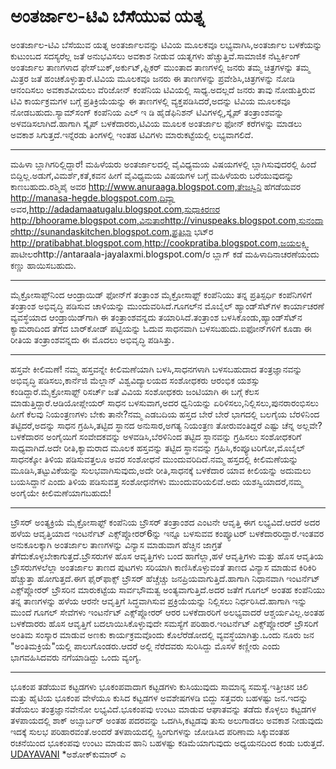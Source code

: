 * ಅಂತರ್ಜಾಲ-ಟಿವಿ ಬೆಸೆಯುವ ಯತ್ನ

ಅಂತರ್ಜಾಲ-ಟಿವಿ ಬೆಸೆಯುವ ಯತ್ನ
ಅಂತರ್ಜಾಲವನ್ನು ಟಿವಿಯ ಮೂಲಕವೂ ಲಭ್ಯವಾಗಿಸಿ,ಅಂತರ್ಜಾಲ ಬಳಕೆಯನ್ನು ಕುಟುಂಬದ
ಸದಸ್ಯರೆಲ್ಲ ಜತೆ ಅನುಭವಿಸಲು ಅವಕಾಶ ನೀಡುವ ಯತ್ನಗಳು ಹೆಚ್ಚುತ್ತಿವೆ.ಸಾಮಾಜಿಕ
ನೆಟ್ವರ್ಕಿಂಗ್ ಅಂತರ್ಜಾಲ ತಾಣಗಳಾದ ಫೇಸ್‌ಬುಕ್,ಅರ್ಕುಟ್,ಫ್ಲಿಕರ್ ಮುಂತಾದ ತಾಣಗಳಲ್ಲಿ
ಜನರು ತಮ್ಮ ಚಿತ್ರಗಳನ್ನು ತಮ್ಮ ಮಿತ್ರರ ಜತೆ ಹಂಚಿಕೊಳ್ಳುತ್ತಾರೆ.ಟಿವಿಯ ಮೂಲಕವೂ ಜನರು
ಈ ತಾಣಗಳನ್ನು ಪ್ರವೇಶಿಸಿ,ಚಿತ್ರಗಳನ್ನು ನೋಡಿ ಆನಂದಿಸಲು ಅವಕಾಶವೀಯಲು ವೆರಿಜೋನ್
ಕಂಪೆನಿಯ ಟಿವಿಯಲ್ಲಿ ಸಾಧ್ಯ.ಅದಲ್ಲದೆ ಜನರು ತಾವು ನೋಡುತ್ತಿರುವ ಟಿವಿ ಕಾರ್ಯಕ್ರಮಗಳ
ಬಗ್ಗೆ ಪ್ರತಿಕ್ರಿಯೆಯನ್ನು ಈ ತಾಣಗಳಲ್ಲಿ ವ್ಯಕ್ತಪಡಿಸಿದರೆ,ಅದನ್ನು ಟಿವಿಯ ಮೂಲಕವೂ
ನೋಡಬಹುದು.ಸ್ಯಾಮ್‌ಸಂಗ್ ಕಂಪೆನಿಯ ಎಲ್ ಇ ಡಿ ಹೈಡೆಫಿನಿಶನ್ ಟಿವಿಗಳಲ್ಲಿ,ಸ್ಕೈಪ್
ತಂತ್ರಾಂಶವನ್ನು ಅಳವಡಿಸಲಾಗಿದೆ.ಹಾಗಾಗಿ ಸ್ಕೈಪ್ ಬಳಕೆದಾರರು,ಟಿವಿಯ ಮೂಲಕ ಅಂತರ್ಜಾಲ
ಫೋನ್ ಕರೆಗಳನ್ನು ಮಾಡಲು ಅವಕಾಶ ಸಿಗುತ್ತದೆ.ಇನ್ನೆರಡು ತಿಂಗಳಲ್ಲಿ ಇಂತಹ ಟಿವಿಗಳು
ಮಾರುಕಟ್ಟೆಯಲ್ಲಿ ಲಭ್ಯವಾಗಲಿದೆ.
----------------------------------------------
ಮಹಿಳಾ ಬ್ಲಾಗಿಗರಿಲ್ಲಿದ್ದಾರೆ!
ಮಹಿಳೆಯರು ಅಂತರ್ಜಾಲದಲ್ಲಿ ವೈವಿಧ್ಯಮಯ ವಿಷಯಗಳಲ್ಲಿ ಬ್ಲಾಗಿಸುವುದರಲ್ಲಿ ಹಿಂದೆ
ಬಿದ್ದಿಲ್ಲ.ಅಡುಗೆ,ವಿಮರ್ಶೆ,ಕತೆ,ಕವನ ಹೀಗೆ ವೈವಿಧ್ಯಮಯ ವಿಷಯಗಳ ಬಗ್ಗೆ ಮಹಿಳೆಯರು
ಬರೆಯುವುದನ್ನು ಕಾಣಬಹುದು.ರಶ್ಮಿಪೈ ಅವರ
http://www.anuraaga.blogspot.com,ತೇಜಸ್ವಿನಿ ಹೆಗಡೆಯವರ
http://manasa-hegde.blogspot.com,ದಿವ್ಯಾ
ಅವರ,http://adadamaatugalu.blogspot.com,ಸುಧಾಕಿರಣರ
http://bhoorame.blogspot.com,ವಿನುತಾರhttp://vinuspeaks.blogspot.com,ಸುನಂದಾರhttp://sunandaskitchen.blogspot.com,ಪ್ರತಿಭಾ
ಭಟ್‌ರ
http://pratibabhat.blogspot.com,http://cookpratiba.blogspot.com,ಜಯಲಕ್ಷ್ಮಿ
ಪಾಟೀಲರhttp://antaraala-jayalaxmi.blogspot.com/ರ ಬ್ಲಾಗ್ ಕಡೆ
ಮಹಿಳಾದಿನಾಚರಣೆಯಂದು ಕಣ್ಣು ಹಾಯಿಸಬಹುದು.
----------------------------------
ಮೈಕ್ರೋಸಾಪ್ಟ್‌ನಿಂದ ಆಂಡ್ರಾಯಿಡ್ ಫೋನ್‌ಗೆ ತಂತ್ರಾಂಶ
ಮೈಕ್ರೋಸಾಫ್ಟ್ ಕಂಪೆನಿಯು ತನ್ನ ಪ್ರತಿಸ್ಪರ್ಧಿ ಕಂಪೆನಿಗಳಿಗೆ ತಂತ್ರಾಂಶ ಅಭಿವೃದ್ಧಿ
ಪಡಿಸುವ ಚಾಳಿಯನ್ನು ಮುಂದುವರಿಸಿದೆ.ಗೂಗಲ್‌ನ ಮೊಬೈಲ್ ಹ್ಯಾಂಡ್‌ಸೆಟ್‌ಗಳ ಕಾರ್ಯಾಚರಣೆ
ವ್ಯವಸ್ಥೆಯಾದ ಆಂಡ್ರಾಯಿಡ್‌ಗಾಗಿ ಈ ತಂತ್ರಾಂಶವನ್ನದು ತಯಾರಿಸಿದೆ.ತಂತ್ರಾಂಶ
ಬಳಸಿಕೊಂಡು,ಹ್ಯಾಂಡ್‌ಸೆಟ್‌ನ ಕ್ಯಾಮರಾದಿಂದ ತೆಗೆದ ಬಾರ್‌ಕೋಡ್ ಪಟ್ಟಿಯನ್ನು ಓದುವ
ಸಾಧನವಾಗಿ ಬಳಸಬಹುದು.ಐಫೋನ್‌ಗಳಿಗೆ ಕೂಡಾ ಈ ರೀತಿಯ ತಂತ್ರಾಂಶವನ್ನದು ಈ ಮೊದಲು
ಅಭಿವೃದ್ಧಿ ಪಡಿಸಿತ್ತು.
-------------------------------------
ಹಸ್ತವೇ ಕೀಲಿಮಣೆ!
ನಮ್ಮ ಹಸ್ತವನ್ನೇ ಕೀಲಿಮಣೆಯಾಗಿ ಬಳಸಿ,ಸಾಧನಗಳಾಗಿ ಬಳಸಬಹುದಾದ ತಂತ್ರಜ್ಞಾನವನ್ನು
ಅಭಿವೃದ್ಧಿ ಪಡಿಸಲು,ಕಾರ್ನೆಜಿ ಮೆಲ್ಲಾನ್ ವಿಶ್ವವಿದ್ಯಾಲಯದ ಸಂಶೋಧಕರು ಆರಂಭಿಕ ಯಶಸ್ಸು
ಕಂಡಿದ್ದಾರೆ.ಮೈಕ್ರೋಸಾಫ್ಟ್ ರಿಸರ್ಚ್ ಜತೆ ವಿವಿಯ ಸಂಶೋಧಕರು ಜಂಟಿಯಾಗಿ ಈ ಬಗ್ಗೆ ಕೆಲಸ
ಮಾಡುತ್ತಿದ್ದಾರೆ.ಆಡಿಯೋಪ್ಲೇಯರ್ ಸಾಧನ ಬಳಸುವಾಗ,ಅದರ ಧ್ವನಿಯನ್ನು
ಏರಿಳಿಸಲು,ನಿಲ್ಲಿಸಲು,ಪುನರಾರಂಭಿಸಲು ಹೀಗೆ ಕೆಲವು ನಿಯಂತ್ರಣಗಳು ಬೇಕು ತಾನೇ?ನಮ್ಮ
ಎಡಬದಿಯ ಹಸ್ತದ ಬೇರೆ ಬೇರೆ ಭಾಗದಲ್ಲಿ ಬಲಗೈಯ ಬೆರಳಿನಿಂದ ತಟ್ಟಿದರೆ,ಅದನ್ನು ಸಾಧನ
ಗ್ರಹಿಸಿ,ತಟ್ಟಿದ ಸ್ಥಾನದ ಅನುಸಾರ,ಅಗತ್ಯ ನಿಯಂತ್ರಣ ತೋರುವಂತಿದ್ದರೆ ಎಷ್ಟು ಚೆನ್ನ
ಅಲ್ಲವೇ?ಬಳಕೆದಾರನ ಅಂಗೈಯಿಗೆ ಸಂವೇದಕವನ್ನು ಅಳವಡಿಸಿ,ಬೆರಳಿನಿಂದ ತಟ್ಟಿದ ಸ್ಥಾನವನ್ನು
ಗ್ರಹಿಸಲು ಸಂಶೋಧಕರಿಗೆ ಸಾಧ್ಯವಾಗಿದೆ.ಅದೇ ರೀತಿ,ಕ್ಯಾಮರಾದ ಮೂಲಕ ಹಸ್ತವನ್ನು ತಟ್ಟಿದ
ಸ್ಥಾನವನ್ನು ಗ್ರಹಿಸಿ,ಕಂಪ್ಯೂಟರಿಗೋ,ಮೊಬೈಲ್ ಸಾಧನಕ್ಕೋ ತಿಳಿಯ ಪಡಿಸುವತ್ತಲೂ ಅವರ
ಸಂಶೋಧನೆ ಮುಂದುವರಿದಿದೆ.ನಮ್ಮ ಹಸ್ತದಲ್ಲಿ ಕೀಲಿಮಣೆಯನ್ನು ಮೂಡಿಸಿ,ತಟ್ಟುವಿಕೆಯನ್ನು
ಸುಲಭವಾಗಿಸುವುದು,ಅದೇ ರೀತಿ,ಸಾಧನಕ್ಕೆ ಬಳಕೆದಾರ ಯಾವ ಕೀಲಿಯನ್ನು ಅದುಮಲು ಬಯಸಿದ್ದಾನೆ
ಎಂದು ತಿಳಿಯ ಪಡಿಸುವತ್ತ ಸಂಶೋಧನೆಗಳು ಮುಂದುವರಿಯಲಿವೆ.ಅದು ಯಶಸ್ವಿಯಾದರೆ,ನಮ್ಮ
ಅಂಗೈಯೇ ಕೀಲಿಮಣೆಯಾಗಬಹುದು!
--------------------------------------------------------
ಬ್ರೌಸರ್ ಅಂತ್ಯಕ್ರಿಯೆ
ಮೈಕ್ರೋಸಾಫ್ಟ್ ಕಂಪೆನಿಯ ಬ್ರೌಸರ್ ತಂತ್ರಾಂಶದ ಎಂಟನೇ ಆವೃತ್ತಿ ಈಗ ಲಭ್ಯವಿದೆ.ಆದರೆ
ಅದರ ಹಳೆಯ ಆವೃತ್ತಿಯಾದ ಇಂಟರ್ನೆಟ್ ಎಕ್ಸ್‌ಪ್ಲೋರರ್6ನ್ನು ಇನ್ನೂ ಬಳಸುವವ ಕಂಪ್ಯೂಟರ್
ಬಳಕೆದಾರರಿದ್ದಾರೆ.ಇಂತವರ ಅನುಕೂಲಕ್ಕಾಗಿ ಅಂತರ್ಜಾಲ ತಾಣಗಳನ್ನು ವಿನ್ಯಾಸ ಮಾಡುವಾಗ
ಹೆಚ್ಚಿನ ಜಾಗ್ರತೆ ತೆಗೆದುಕೊಳ್ಳಬೇಕಾಗುತ್ತದೆ.ಬ್ರೌಸರುಗಳ ಹೊಸ ಆವೃತ್ತಿಗಳು ಬಂದ
ಹಾಗೆಲ್ಲಾ,ಹಳೆ ಆವೃತ್ತಿಗಳು ಮತ್ತು ಹೊಸ ಆವೃತಿಯ ಬ್ರೌಸರುಗಳಲೆಲ್ಲಾ ಅಂತರ್ಜಾಲ ತಾಣದ
ಪುಟಗಳು ಸರಿಯಾಗಿ ಕಾಣಿಸಿಕೊಳ್ಳುವಂತೆ ತಾಣದ ವಿನ್ಯಾಸ ಮಾಡುವ ಕಿರಿಕಿರಿ ಹೆಚ್ಚುತ್ತಾ
ಹೋಗುತ್ತದೆ.ಈಗ ಫೈರ್‌ಫಾಕ್ಸ್ ಬ್ರೌಸರ್ ಹೆಚ್ಚೆಚ್ಚು ಜನಪ್ರಿಯವಾಗುತ್ತಿದೆ.ಹಾಗಾಗಿ
ನಿಧಾನವಾಗಿ ಇಂಟರ್ನೆಟ್ ಎಕ್ಸ್‌ಪ್ಲೋರ‍ರ್ ಬ್ರೌಸರಿನ ಮಾರುಕಟ್ಟೆಯ ಸಾರ್ವಭೌಮತ್ವ
ಅಂತ್ಯವಾಗುತ್ತಿದೆ.ಅದರ ಜತೆಗೆ ಗೂಗಲ್ ಅಂತಹ ಕಂಪೆನಿಯು ತನ್ನ ತಾಣಗಳನ್ನು ಹಳೆಯ ಆರನೇ
ಆವೃತ್ತಿಗೆ ಸಿದ್ಧವಾಗಿಸುವ ಪ್ರಕ್ರಿಯೆಯನ್ನು ನಿಲ್ಲಿಸಲು ನಿರ್ಧರಿಸಿದೆ.ಹಾಗಾಗಿ ಇನ್ನು
ಮುಂದೆ ಗೂಗಲ್ ಸೇವೆಗಳು ಇಂಟರ್ನೆಟ್ ಎಕ್ಸ್‌ಪ್ಲೋರ‍ರ್ ಆರರ ಬಳಕೆದಾರರಿಗೆ ಅಲಭ್ಯವಾದರೆ
ಆಶ್ಚರ್ಯವಿಲ್ಲ.ಅಂತಹ ಬಳಕೆದಾರರು ಹೊಸ ಆವೃತ್ತಿಗೆ ಬದಲಾಯಿಸಿಕೊಳ್ಳುವುದೇ ಸಮಸ್ಯೆಗೆ
ಪರಿಹಾರ.ಇಂಟರ್ನೆಟ್ ಎಕ್ಸ್‌ಪ್ಲೋರ‍ರ್ ಬ್ರೌಸರಿಗೆ ಅಂತಿಮ ಸಂಸ್ಕಾರ ಮಾಡುವ ಅಣಕು
ಕಾರ್ಯಕ್ರಮವೊಂದು ಕೊಲೆರೆಡೋದಲ್ಲಿ ವ್ಯವಸ್ಥೆಯಾಗಿತ್ತು.ಒಂದು ನೂರು ಜನ
"ಅಂತಿಮಕ್ರಿಯೆ"ಯಲ್ಲಿ ಪಾಲುಗೊಂಡರು.ಆದರೆ ಅಲ್ಲಿ ನೆರೆದವರು ಸುರಿಸಿದ್ದು ಮೊಸಳೆ
ಕಣ್ಣೀರು ಎಂದು ಭಾಗವಹಿಸಿದವರು ನಗೆಯಾಡಿದ್ದು ಒಂದು ವ್ಯಂಗ್ಯ.
---------------------------------------------
ಭೂಕಂಪ ತಡೆಯುವ ಕಟ್ಟಡಗಳು
ಭೂಕಂಪವಾದಾಗ ಕಟ್ಟಡಗಳು ಕುಸಿಯುವುದು ಸಾಮಾನ್ಯ ಸಮಸ್ಯೆ.ಇತ್ತೀಚಿನ ಚಿಲಿ ಮತ್ತು ಹೈಟಿಯ
ಭೂಕಂಪ ವೇಳೆಯೂ ಕುಸಿದ ಕಟ್ಟಡಗಳ ಅವಶೇಷಗಳಡಿ ಬಿದ್ದು ಸತ್ತವರು ಬಹಳಷ್ಟು ಜನ.ಇದನ್ನು
ತಡೆಯಲು ತಂತ್ರಜ್ಞಾನವೇನೋ ಲಭ್ಯವಿದೆ.ಭೂಕಂಪವು ಉಂಟು ಮಾಡುವ ಆಘಾತವನ್ನು ತಡೆದು
ಕೊಳ್ಳಲು ಕಟ್ಟಡಗಳ ತಳಪಾಯದಲ್ಲಿ ಶಾಕ್ ಅಬ್ಸಾರ್ಬರ್ ಅಂತಹ ಪದರವನ್ನು ಒದಗಿಸಿ,ಕಟ್ಟಡವು
ತುಸು ಅಲುಗಾಡಲು ಅವಕಾಶ ನೀಡುವುದು ಇದಕ್ಕೆ ಸುಲಭ ಪರಿಹಾರವಂತೆ.ಅಂದರೆ ತಳಪಾಯದಲ್ಲಿ
ಸ್ಪ್ರಿಂಗುಗಳನ್ನು ಜೋಡಿಸಿದ ಪರಿಣಾಮ ಸಿಕ್ಕುವಂತಹ ರಚನೆಯಿಂದ ಭೂಕಂಪವು ಉಂಟು ಮಾಡುವ
ಹಾನಿ ಬಹಳಷ್ಟು ಕಡಿಮೆಯಾಗುವುದು ಅಧ್ಯಯನದಿಂದ ಕಂಡು ಬರುತ್ತದೆ.
[[http://www.udayavani.com/epaper/ViewPDf.aspx?Id=31213][UDAYAVANI]]
*ಅಶೋಕ್‌ಕುಮಾರ್ ಎ

